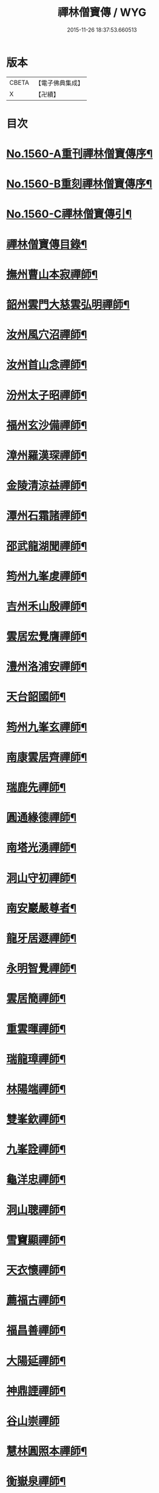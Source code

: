 #+TITLE: 禪林僧寶傳 / WYG
#+DATE: 2015-11-26 18:37:53.660513
* 版本
 |     CBETA|【電子佛典集成】|
 |         X|【卍續】    |

* 目次
* [[file:KR6q0040_001.txt::001-0490a2][No.1560-A重刊禪林僧寶傳序¶]]
* [[file:KR6q0040_001.txt::0490b13][No.1560-B重刻禪林僧寶傳序¶]]
* [[file:KR6q0040_001.txt::0490c13][No.1560-C禪林僧寶傳引¶]]
* [[file:KR6q0040_001.txt::0491a15][禪林僧寶傳目錄¶]]
* [[file:KR6q0040_001.txt::0492b8][撫州曹山本寂禪師¶]]
* [[file:KR6q0040_002.txt::002-0494b19][韶州雲門大慈雲弘明禪師¶]]
* [[file:KR6q0040_003.txt::003-0496b12][汝州風穴沼禪師¶]]
* [[file:KR6q0040_003.txt::0497b9][汝州首山念禪師¶]]
* [[file:KR6q0040_003.txt::0498b6][汾州太子昭禪師¶]]
* [[file:KR6q0040_004.txt::004-0499a4][福州玄沙備禪師¶]]
* [[file:KR6q0040_004.txt::0500a19][漳州羅漢琛禪師¶]]
* [[file:KR6q0040_004.txt::0500c4][金陵清涼益禪師¶]]
* [[file:KR6q0040_005.txt::005-0501c4][潭州石霜諸禪師¶]]
* [[file:KR6q0040_005.txt::0502a16][邵武龍湖聞禪師¶]]
* [[file:KR6q0040_005.txt::0502c5][筠州九峯䖍禪師¶]]
* [[file:KR6q0040_005.txt::0503a10][吉州禾山殷禪師¶]]
* [[file:KR6q0040_006.txt::006-0503b12][雲居宏覺膺禪師¶]]
* [[file:KR6q0040_006.txt::0504c18][澧州洛浦安禪師¶]]
* [[file:KR6q0040_007.txt::007-0505b20][天台韶國師¶]]
* [[file:KR6q0040_007.txt::0506b7][筠州九峯玄禪師¶]]
* [[file:KR6q0040_007.txt::0507a5][南康雲居齊禪師¶]]
* [[file:KR6q0040_007.txt::0507b17][瑞鹿先禪師¶]]
* [[file:KR6q0040_008.txt::008-0508a8][圓通緣德禪師¶]]
* [[file:KR6q0040_008.txt::0508b11][南塔光湧禪師¶]]
* [[file:KR6q0040_008.txt::0508c9][洞山守初禪師¶]]
* [[file:KR6q0040_008.txt::0509a9][南安巖嚴尊者¶]]
* [[file:KR6q0040_009.txt::009-0509c11][龍牙居遯禪師¶]]
* [[file:KR6q0040_009.txt::0510a17][永明智覺禪師¶]]
* [[file:KR6q0040_009.txt::0511c6][雲居簡禪師¶]]
* [[file:KR6q0040_010.txt::010-0512a20][重雲暉禪師¶]]
* [[file:KR6q0040_010.txt::0512b22][瑞龍璋禪師¶]]
* [[file:KR6q0040_010.txt::0513a3][林陽端禪師¶]]
* [[file:KR6q0040_010.txt::0513b4][雙峯欽禪師¶]]
* [[file:KR6q0040_010.txt::0513b15][九峯詮禪師¶]]
* [[file:KR6q0040_010.txt::0513c10][龜洋忠禪師¶]]
* [[file:KR6q0040_011.txt::011-0514a13][洞山聰禪師¶]]
* [[file:KR6q0040_011.txt::0514c9][雪竇顯禪師¶]]
* [[file:KR6q0040_011.txt::0515b17][天衣懷禪師¶]]
* [[file:KR6q0040_012.txt::012-0516a4][薦福古禪師¶]]
* [[file:KR6q0040_013.txt::013-0518a18][福昌善禪師¶]]
* [[file:KR6q0040_013.txt::0518c12][大陽延禪師¶]]
* [[file:KR6q0040_014.txt::014-0519c5][神鼎諲禪師¶]]
* [[file:KR6q0040_014.txt::0520c24][谷山崇禪師]]
* [[file:KR6q0040_014.txt::0521b3][慧林圓照本禪師¶]]
* [[file:KR6q0040_015.txt::015-0522b16][衡嶽泉禪師¶]]
* [[file:KR6q0040_015.txt::0523a24][法華舉禪師]]
* [[file:KR6q0040_016.txt::016-0524b5][廣慧璉禪師¶]]
* [[file:KR6q0040_016.txt::0525a2][翠巖芝禪師¶]]
* [[file:KR6q0040_017.txt::017-0526a19][浮山遠禪師¶]]
* [[file:KR6q0040_017.txt::0526c18][投子青禪師¶]]
* [[file:KR6q0040_017.txt::0527a24][天寧楷禪師¶]]
* [[file:KR6q0040_018.txt::018-0528b4][大覺璉禪師¶]]
* [[file:KR6q0040_018.txt::0529a12][興化銑禪師¶]]
* [[file:KR6q0040_019.txt::019-0529b18][餘杭政禪師¶]]
* [[file:KR6q0040_019.txt::0530a4][西余端禪師¶]]
* [[file:KR6q0040_020.txt::020-0530c13][言法華¶]]
* [[file:KR6q0040_020.txt::0531a20][華嚴隆禪師¶]]
* [[file:KR6q0040_021.txt::021-0532b8][慈明禪師¶]]
* [[file:KR6q0040_022.txt::022-0534b15][黃龍南禪師¶]]
* [[file:KR6q0040_022.txt::0535c2][雲峰悅禪師¶]]
* [[file:KR6q0040_023.txt::023-0536b20][黃龍寶覺心禪師¶]]
* [[file:KR6q0040_023.txt::0537c15][泐潭真淨文禪師¶]]
* [[file:KR6q0040_024.txt::024-0538c6][仰山偉禪師¶]]
* [[file:KR6q0040_024.txt::0539b21][東林照覺總禪師¶]]
* [[file:KR6q0040_025.txt::025-0540a19][大溈真如喆禪師¶]]
* [[file:KR6q0040_025.txt::0540c4][雲居祐禪師¶]]
* [[file:KR6q0040_025.txt::0541a11][隆慶閑禪師¶]]
* [[file:KR6q0040_025.txt::0541c23][雲蓋智禪師¶]]
* [[file:KR6q0040_026.txt::026-0542b14][圓通訥禪師¶]]
* [[file:KR6q0040_026.txt::0543a2][淨因臻禪師¶]]
* [[file:KR6q0040_026.txt::0543b11][法雲圓通秀禪師¶]]
* [[file:KR6q0040_026.txt::0544a18][延恩安禪師¶]]
* [[file:KR6q0040_027.txt::027-0544c4][明教嵩禪師¶]]
* [[file:KR6q0040_027.txt::0545a19][蔣山元禪師¶]]
* [[file:KR6q0040_027.txt::0545c17][金山達觀頴禪師¶]]
* [[file:KR6q0040_028.txt::028-0546c4][法昌遇禪師¶]]
* [[file:KR6q0040_028.txt::0547c20][楊岐會禪師¶]]
* [[file:KR6q0040_028.txt::0548b9][白雲端禪師¶]]
* [[file:KR6q0040_029.txt::029-0549a6][大通本禪師¶]]
* [[file:KR6q0040_029.txt::0549b24][報本元禪師¶]]
* [[file:KR6q0040_029.txt::0550a10][禾山普禪師¶]]
* [[file:KR6q0040_029.txt::0550c10][雲居佛印元禪師¶]]
* [[file:KR6q0040_030.txt::030-0552a6][寶峯英禪師¶]]
* [[file:KR6q0040_030.txt::0552c7][保寧璣禪師¶]]
* [[file:KR6q0040_030.txt::0553a15][黃龍佛壽清禪師¶]]
* [[file:KR6q0040_030.txt::0554a13][No.1560-1補禪林僧寶傳¶]]
** [[file:KR6q0040_030.txt::0554a15][五祖演禪師¶]]
** [[file:KR6q0040_030.txt::0554c9][雲巖新禪師¶]]
** [[file:KR6q0040_030.txt::0555b6][南嶽石頭志庵主¶]]
* [[file:KR6q0040_030.txt::0555c14][No.1560-D¶]]
* 卷
** [[file:KR6q0040_001.txt][禪林僧寶傳 1]]
** [[file:KR6q0040_002.txt][禪林僧寶傳 2]]
** [[file:KR6q0040_003.txt][禪林僧寶傳 3]]
** [[file:KR6q0040_004.txt][禪林僧寶傳 4]]
** [[file:KR6q0040_005.txt][禪林僧寶傳 5]]
** [[file:KR6q0040_006.txt][禪林僧寶傳 6]]
** [[file:KR6q0040_007.txt][禪林僧寶傳 7]]
** [[file:KR6q0040_008.txt][禪林僧寶傳 8]]
** [[file:KR6q0040_009.txt][禪林僧寶傳 9]]
** [[file:KR6q0040_010.txt][禪林僧寶傳 10]]
** [[file:KR6q0040_011.txt][禪林僧寶傳 11]]
** [[file:KR6q0040_012.txt][禪林僧寶傳 12]]
** [[file:KR6q0040_013.txt][禪林僧寶傳 13]]
** [[file:KR6q0040_014.txt][禪林僧寶傳 14]]
** [[file:KR6q0040_015.txt][禪林僧寶傳 15]]
** [[file:KR6q0040_016.txt][禪林僧寶傳 16]]
** [[file:KR6q0040_017.txt][禪林僧寶傳 17]]
** [[file:KR6q0040_018.txt][禪林僧寶傳 18]]
** [[file:KR6q0040_019.txt][禪林僧寶傳 19]]
** [[file:KR6q0040_020.txt][禪林僧寶傳 20]]
** [[file:KR6q0040_021.txt][禪林僧寶傳 21]]
** [[file:KR6q0040_022.txt][禪林僧寶傳 22]]
** [[file:KR6q0040_023.txt][禪林僧寶傳 23]]
** [[file:KR6q0040_024.txt][禪林僧寶傳 24]]
** [[file:KR6q0040_025.txt][禪林僧寶傳 25]]
** [[file:KR6q0040_026.txt][禪林僧寶傳 26]]
** [[file:KR6q0040_027.txt][禪林僧寶傳 27]]
** [[file:KR6q0040_028.txt][禪林僧寶傳 28]]
** [[file:KR6q0040_029.txt][禪林僧寶傳 29]]
** [[file:KR6q0040_030.txt][禪林僧寶傳 30]]
